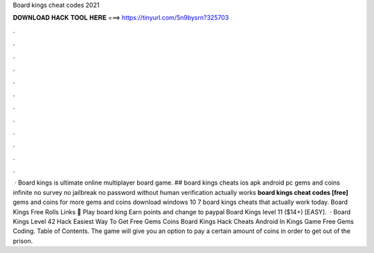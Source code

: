 Board kings cheat codes 2021

𝐃𝐎𝐖𝐍𝐋𝐎𝐀𝐃 𝐇𝐀𝐂𝐊 𝐓𝐎𝐎𝐋 𝐇𝐄𝐑𝐄 ===> https://tinyurl.com/5n9bysrn?325703

.

.

.

.

.

.

.

.

.

.

.

.

 · Board kings is ultimate online multiplayer board game. ## board kings cheats ios apk android pc gems and coins infinite no survey no jailbreak no password without human verification actually works **board kings cheat codes [free]** gems and coins for more gems and coins download windows 10 7 board kings cheats that actually work today. Board Kings Free Rolls Links 🏃 Play board king Earn points and change to paypal Board Kings level 11 ($14+) [EASY].  · Board Kings Level 42 Hack Easiest Way To Get Free Gems Coins Board Kings Hack Cheats Android In Kings Game Free Gems Coding. Table of Contents. The game will give you an option to pay a certain amount of coins in order to get out of the prison.
